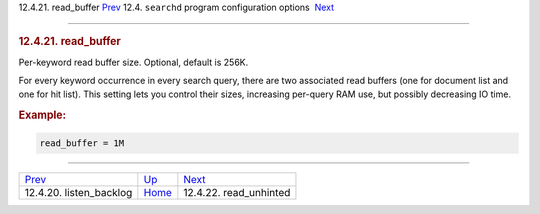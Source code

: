 .. raw:: html

   <div class="navheader">

12.4.21. read\_buffer
`Prev <conf-listen-backlog.html>`__ 
12.4. \ ``searchd`` program configuration options
 `Next <conf-read-unhinted.html>`__

--------------

.. raw:: html

   </div>

.. raw:: html

   <div class="sect2">

.. raw:: html

   <div class="titlepage">

.. raw:: html

   <div>

.. raw:: html

   <div>

.. rubric:: 12.4.21. read\_buffer
   :name: read_buffer
   :class: title

.. raw:: html

   </div>

.. raw:: html

   </div>

.. raw:: html

   </div>

Per-keyword read buffer size. Optional, default is 256K.

For every keyword occurrence in every search query, there are two
associated read buffers (one for document list and one for hit list).
This setting lets you control their sizes, increasing per-query RAM use,
but possibly decreasing IO time.

.. rubric:: Example:
   :name: example

.. code:: programlisting

    read_buffer = 1M

.. raw:: html

   </div>

.. raw:: html

   <div class="navfooter">

--------------

+----------------------------------------+-----------------------------------+---------------------------------------+
| `Prev <conf-listen-backlog.html>`__    | `Up <confgroup-searchd.html>`__   |  `Next <conf-read-unhinted.html>`__   |
+----------------------------------------+-----------------------------------+---------------------------------------+
| 12.4.20. listen\_backlog               | `Home <index.html>`__             |  12.4.22. read\_unhinted              |
+----------------------------------------+-----------------------------------+---------------------------------------+

.. raw:: html

   </div>
